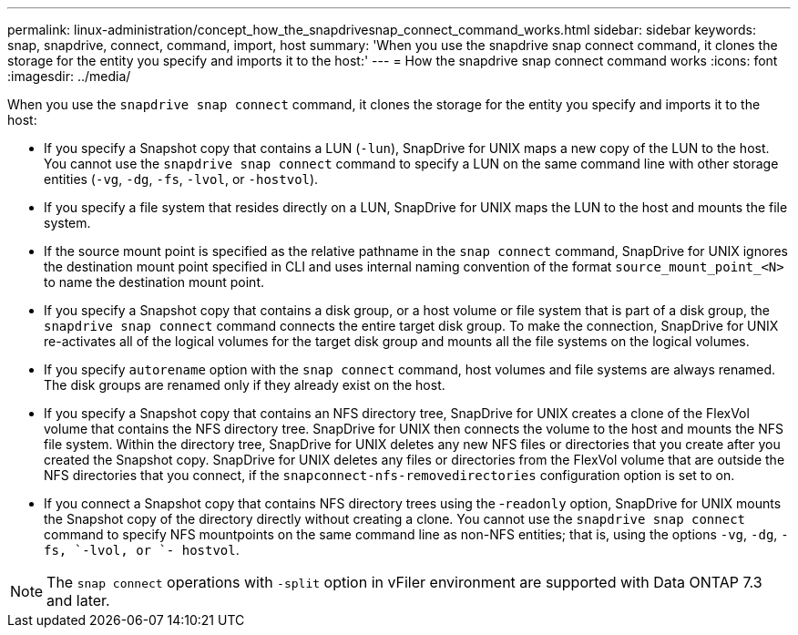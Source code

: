 ---
permalink: linux-administration/concept_how_the_snapdrivesnap_connect_command_works.html
sidebar: sidebar
keywords: snap, snapdrive, connect, command, import, host
summary: 'When you use the snapdrive snap connect command, it clones the storage for the entity you specify and imports it to the host:'
---
= How the snapdrive snap connect command works
:icons: font
:imagesdir: ../media/

[.lead]
When you use the `snapdrive snap connect` command, it clones the storage for the entity you specify and imports it to the host:

* If you specify a Snapshot copy that contains a LUN (`-lun`), SnapDrive for UNIX maps a new copy of the LUN to the host. You cannot use the `snapdrive snap connect` command to specify a LUN on the same command line with other storage entities (`-vg`, `-dg`, `-fs`, `-lvol`, or  `-hostvol`).
* If you specify a file system that resides directly on a LUN, SnapDrive for UNIX maps the LUN to the host and mounts the file system.
* If the source mount point is specified as the relative pathname in the `snap connect` command, SnapDrive for UNIX ignores the destination mount point specified in CLI and uses internal naming convention of the format `source_mount_point_<N>` to name the destination mount point.
* If you specify a Snapshot copy that contains a disk group, or a host volume or file system that is part of a disk group, the `snapdrive snap connect` command connects the entire target disk group. To make the connection, SnapDrive for UNIX re-activates all of the logical volumes for the target disk group and mounts all the file systems on the logical volumes.
* If you specify `autorename` option with the `snap connect` command, host volumes and file systems are always renamed. The disk groups are renamed only if they already exist on the host.
* If you specify a Snapshot copy that contains an NFS directory tree, SnapDrive for UNIX creates a clone of the FlexVol volume that contains the NFS directory tree. SnapDrive for UNIX then connects the volume to the host and mounts the NFS file system. Within the directory tree, SnapDrive for UNIX deletes any new NFS files or directories that you create after you created the Snapshot copy. SnapDrive for UNIX deletes any files or directories from the FlexVol volume that are outside the NFS directories that you connect, if the `snapconnect-nfs-removedirectories` configuration option is set to on.
* If you connect a Snapshot copy that contains NFS directory trees using the -`readonly` option, SnapDrive for UNIX mounts the Snapshot copy of the directory directly without creating a clone. You cannot use the `snapdrive snap connect` command to specify NFS mountpoints on the same command line as non-NFS entities; that is, using the options `-vg`, `-dg`, `-fs, `-lvol, or `- hostvol`.

NOTE: The `snap connect` operations with `-split` option in vFiler environment are supported with Data ONTAP 7.3 and later.
